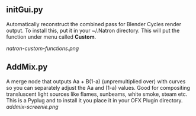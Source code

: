 ** initGui.py
Automatically reconstruct the combined pass for Blender Cycles render output. To install this, put it in your ~/.Natron directory. This will put the function under menu called *Custom*.
#+CAPTION: The custom menu
[[natron-custom-functions.png]]

** AddMix.py
A merge node that outputs Aa + B(1-a) (unpremultiplied over) with curves so you can separately adjust the Aa and (1-a) values. Good for compositing transluscent light sources like flames, sunbeams, white smoke, steam etc. This is a Pyplug and to install it you place it in your OFX Plugin directory.
[[addmix-screenie.png]]
